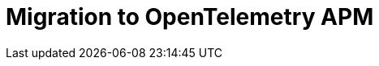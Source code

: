 = Migration to OpenTelemetry APM
:description: 
:sectanchors: 
:url-repo:  
:page-tags: 
:figure-caption!:
:table-caption!:
:example-caption!:

//https://kloudfuse.atlassian.net/wiki/spaces/EX/pages/1144881162/Migration+to+OpenTelemetry+APM